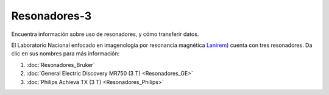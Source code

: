 Resonadores-3
====================


Encuentra información sobre uso de resonadores, y cómo transferir datos.

El Laboratorio Nacional enfocado en imagenología por resonancia magnética  `Lanirem <http://www.lanirem.inb.unam.mx/>`_) cuenta con tres resonadores. Da clic en sus nombres para más información:

1. :doc:`Resonadores_Bruker`

2. :doc:`General Electric Discovery MR750 (3 T) <Resonadores_GE>`

3. :doc:`Philips Achieva TX (3 T) <Resonadores_Philips>`

